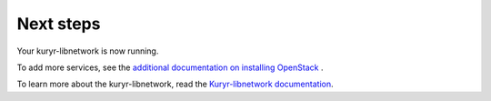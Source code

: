 .. _next-steps:

Next steps
~~~~~~~~~~

Your kuryr-libnetwork is now running.

To add more services, see the
`additional documentation on installing OpenStack <https://docs.openstack.org/latest/install/>`_ .

To learn more about the kuryr-libnetwork, read the `Kuryr-libnetwork documentation
<https://docs.openstack.org/kuryr-libnetwork/latest/>`__.
